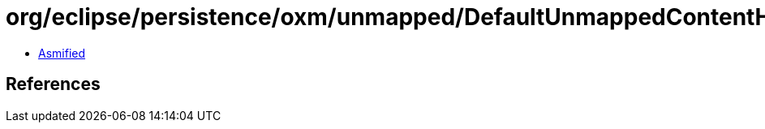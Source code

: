 = org/eclipse/persistence/oxm/unmapped/DefaultUnmappedContentHandler.class

 - link:DefaultUnmappedContentHandler-asmified.java[Asmified]

== References

